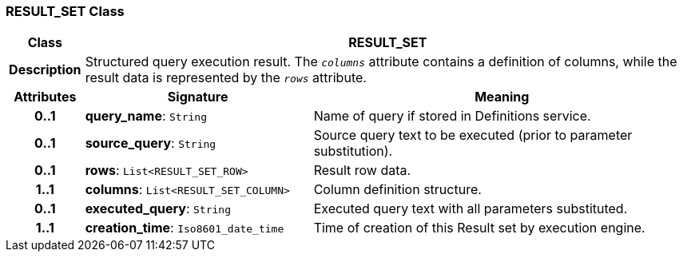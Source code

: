 === RESULT_SET Class

[cols="^1,3,5"]
|===
h|*Class*
2+^h|*RESULT_SET*

h|*Description*
2+a|Structured query execution result. The `_columns_` attribute contains a definition of columns, while the result data is represented by the `_rows_` attribute.

h|*Attributes*
^h|*Signature*
^h|*Meaning*

h|*0..1*
|*query_name*: `String`
a|Name of query if stored in Definitions service.

h|*0..1*
|*source_query*: `String`
a|Source query text to be executed (prior to parameter substitution).

h|*0..1*
|*rows*: `List<RESULT_SET_ROW>`
a|Result row data.

h|*1..1*
|*columns*: `List<RESULT_SET_COLUMN>`
a|Column definition structure.

h|*0..1*
|*executed_query*: `String`
a|Executed query text with all parameters substituted.

h|*1..1*
|*creation_time*: `Iso8601_date_time`
a|Time of creation of this Result set by execution engine.
|===
